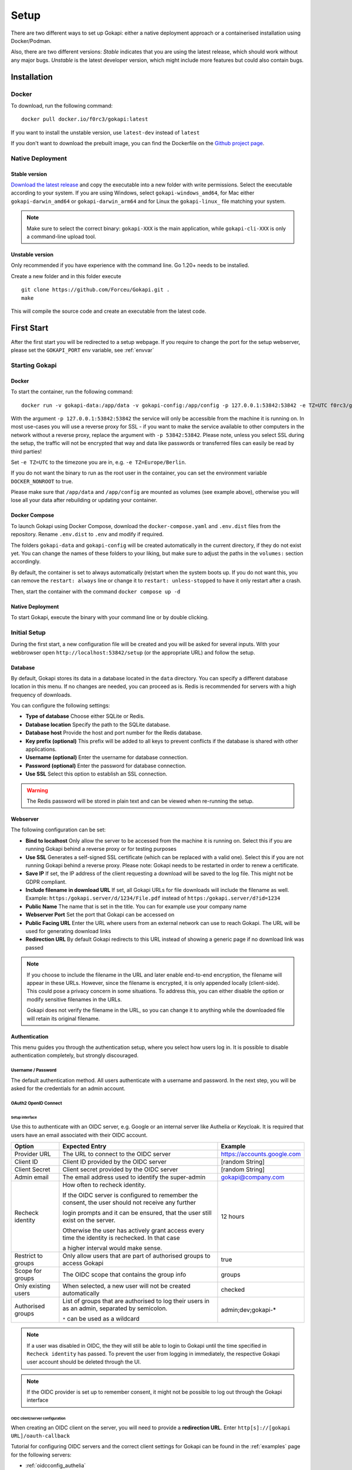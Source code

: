 .. _setup:

=====
Setup
=====

There are two different ways to set up Gokapi: either a native deployment approach or a containerised installation using Docker/Podman.

Also, there are two different versions: *Stable* indicates that you are using the latest release, which should work without any major bugs. *Unstable* is the latest developer version, which might include more features but could also contain bugs.


**************
Installation
**************


Docker
^^^^^^^

To download, run the following command:
::

  docker pull docker.io/f0rc3/gokapi:latest

If you want to install the unstable version, use ``latest-dev`` instead of ``latest``

If you don't want to download the prebuilt image, you can find the Dockerfile on the `Github project page <https://github.com/Forceu/gokapi>`_. 





Native Deployment
^^^^^^^^^^^^^^^^^^

Stable version
"""""""""""""""""
`Download the latest release <https://github.com/Forceu/gokapi/releases/latest>`_ and copy the executable into a new folder with write permissions. Select the executable according to your system. If you are using Windows, select ``gokapi-windows_amd64``, for Mac either ``gokapi-darwin_amd64`` or ``gokapi-darwin_arm64`` and for Linux the ``gokapi-linux_`` file matching your system.


.. note::

  Make sure to select the correct binary: ``gokapi-XXX`` is the main application, while ``gokapi-cli-XXX`` is only a command-line upload tool.

Unstable version
"""""""""""""""""

Only recommended if you have experience with the command line. Go 1.20+ needs to be installed.

Create a new folder and in this folder execute 
::

 git clone https://github.com/Forceu/Gokapi.git .
 make

This will compile the source code and create an executable from the latest code.

**************
First Start
**************

After the first start you will be redirected to a setup webpage. If you require to change the port for the setup webserver, please set the ``GOKAPI_PORT`` env variable, see :ref:`envvar`


Starting Gokapi
^^^^^^^^^^^^^^^^


Docker
""""""""""

To start the container, run the following command: ::

 docker run -v gokapi-data:/app/data -v gokapi-config:/app/config -p 127.0.0.1:53842:53842 -e TZ=UTC f0rc3/gokapi:latest

With the argument ``-p 127.0.0.1:53842:53842`` the service will only be accessible from the machine it is running on. In most use-cases you will use a reverse proxy for SSL - if you want to make the service available to other computers in the network without a reverse proxy, replace the argument with ``-p 53842:53842``. Please note, unless you select SSL during the setup, the traffic will not be encrypted that way and data like passwords or transferred files can easily be read by third parties!

Set ``-e TZ=UTC`` to the timezone you are in, e.g. ``-e TZ=Europe/Berlin``.

If you do not want the binary to run as the root user in the container, you can set the environment variable ``DOCKER_NONROOT`` to true.

Please make sure that ``/app/data`` and ``/app/config`` are mounted as volumes (see example above), otherwise you will lose all your data after rebuilding or updating your container.

Docker Compose
""""""""""""""""

To launch Gokapi using Docker Compose, download the ``docker-compose.yaml`` and ``.env.dist`` files from the repository. Rename ``.env.dist`` to ``.env`` and modify if required.

The folders ``gokapi-data`` and ``gokapi-config`` will be created automatically in the current directory, if they do not exist yet. You can change the names of these folders to your liking, but make sure to adjust the paths in the ``volumes:`` section accordingly.

By default, the container is set to always automatically (re)start when the system boots up. If you do not want this, you can remove the ``restart: always`` line or change it to ``restart: unless-stopped`` to have it only restart after a crash.

Then, start the container with the command ``docker compose up -d``

Native Deployment
""""""""""""""""""

To start Gokapi, execute the binary with your command line or by double clicking.



Initial Setup
^^^^^^^^^^^^^^^

During the first start, a new configuration file will be created and you will be asked for several inputs. With your webbrowser open ``http://localhost:53842/setup`` (or the appropriate URL) and follow the setup.



Database
""""""""""""""
By default, Gokapi stores its data in a database located in the ``data`` directory. You can specify a different database location in this menu. If no changes are needed, you can proceed as is. Redis is recommended for servers with a high frequency of downloads.

You can configure the following settings:

-  **Type of database** Choose either SQLite or Redis.
-  **Database location** Specify the path to the SQLite database.
-  **Database host** Provide the host and port number for the Redis database.
-  **Key prefix (optional)** This prefix will be added to all keys to prevent conflicts if the database is shared with other applications.
-  **Username (optional)** Enter the username for database connection.
-  **Password (optional)** Enter the password for database connection.
-  **Use SSL** Select this option to establish an SSL connection.

.. warning::
   The Redis password will be stored in plain text and can be viewed when re-running the setup.

Webserver
""""""""""""""

The following configuration can be set:

-  **Bind to localhost** Only allow the server to be accessed from the machine it is running on. Select this if you are running Gokapi behind a reverse proxy or for testing purposes
-  **Use SSL** Generates a self-signed SSL certificate (which can be replaced with a valid one). Select this if you are not running Gokapi behind a reverse proxy. Please note: Gokapi needs to be restarted in order to renew a certificate.
-  **Save IP** If set, the IP address of the client requesting a download will be saved to the log file. This might not be GDPR compliant.
-  **Include filename in download URL** If set, all Gokapi URLs for file downloads will include the filename as well. Example: ``https:/gokapi.server/d/1234/File.pdf`` instead of ``https:/gokapi.server/d?id=1234``
-  **Public Name** The name that is set in the title. You can for example use your company name
-  **Webserver Port** Set the port that Gokapi can be accessed on
-  **Public Facing URL** Enter the URL where users from an external network can use to reach Gokapi. The URL will be used for generating download links
-  **Redirection URL**  By default Gokapi redirects to this URL instead of showing a generic page if no download link was passed


.. note::
   If you choose to include the filename in the URL and later enable end-to-end encryption, the filename will appear in these URLs. However, since the filename is encrypted, it is only appended locally (client-side). This could pose a privacy concern in some situations. To address this, you can either disable the option or modify sensitive filenames in the URLs.
   
   Gokapi does not verify the filename in the URL, so you can change it to anything while the downloaded file will retain its original filename.



Authentication
""""""""""""""

This menu guides you through the authentication setup, where you select how users log in. It is possible to disable authentication completely, but strongly discouraged.


Username / Password 
*********************

The default authentication method. All users authenticate with a username and password. In the next step, you will be asked for the credentials for an admin account.


OAuth2 OpenID Connect
************************

Setup interface
========================

Use this to authenticate with an OIDC server, e.g. Google or an internal server like Authelia or Keycloak. It is required that users have an email associated with their OIDC account.

+---------------------+---------------------------------------------------------------------------------------------------+-----------------------------------------+
| Option              | Expected Entry                                                                                    | Example                                 |
+=====================+===================================================================================================+=========================================+
| Provider URL        | The URL to connect to the OIDC server                                                             | https://accounts.google.com             |
+---------------------+---------------------------------------------------------------------------------------------------+-----------------------------------------+
| Client ID           | Client ID provided by the OIDC server                                                             | [random String]                         |
+---------------------+---------------------------------------------------------------------------------------------------+-----------------------------------------+
| Client Secret       | Client secret provided by the OIDC server                                                         | [random String]                         |
+---------------------+---------------------------------------------------------------------------------------------------+-----------------------------------------+
| Admin email         | The email address used to identify the super-admin                                                | gokapi@company.com                      |
+---------------------+---------------------------------------------------------------------------------------------------+-----------------------------------------+
| Recheck identity    | How often to recheck identity.                                                                    | 12 hours                                |
|                     |                                                                                                   |                                         |
|                     | If the OIDC server is configured to remember the consent, the user should not receive any further |                                         |
|                     |                                                                                                   |                                         |
|                     | login prompts and it can be ensured, that the user still exist on the server.                     |                                         |
|                     |                                                                                                   |                                         |
|                     | Otherwise the user has actively grant access every time the identity is rechecked. In that case   |                                         |
|                     |                                                                                                   |                                         |
|                     | a higher interval would make sense.                                                               |                                         |
+---------------------+---------------------------------------------------------------------------------------------------+-----------------------------------------+
| Restrict to groups  | Only allow users that are part of authorised groups to access Gokapi                              | true                                    |
+---------------------+---------------------------------------------------------------------------------------------------+-----------------------------------------+
| Scope for groups    | The OIDC scope that contains the group info                                                       | groups                                  |
+---------------------+---------------------------------------------------------------------------------------------------+-----------------------------------------+
| Only existing users | When selected, a new user will not be created automatically                                       | checked                                 |
+---------------------+---------------------------------------------------------------------------------------------------+-----------------------------------------+
| Authorised groups   | List of groups that are authorised to log their users in as an admin, separated by semicolon.     | admin;dev;gokapi-\*                     |
|                     |                                                                                                   |                                         |
|                     | ``*`` can be used as a wildcard                                                                   |                                         |
+---------------------+---------------------------------------------------------------------------------------------------+-----------------------------------------+


.. note::
   If a user was disabled in OIDC, the they will still be able to login to Gokapi until the time specified in ``Recheck identity`` has passed. To prevent the user from
   logging in immediately, the respective Gokapi user account should be deleted through the UI.
   
   
.. note::
   If the OIDC provider is set up to remember consent, it might not be possible to log out through the Gokapi interface
   
   


OIDC client/server configuration
=======================================

When creating an OIDC client on the server, you will need to provide a **redirection URL**. Enter ``http[s]://[gokapi URL]/oauth-callback``

Tutorial for configuring OIDC servers and the correct client settings for Gokapi can be found in the :ref:`examples` page for the following servers:

* :ref:`oidcconfig_authelia`
* :ref:`oidcconfig_keycloak`
* :ref:`oidcconfig_google`
* :ref:`oidcconfig_entra`


Header Authentication
************************

Only use this if you are running Gokapi behind a reverse proxy that is capable of authenticating users, e.g. by using Authelia or Authentik. Keycloak does apparently not support this feature.

Enter the key of the header that returns the username. For Authelia this would be ``Remote-User`` and for Authentik ``X-authentik-username``.
Enter the username for the admin in the respective field. If ``Only allow already existing users to log in``, new users will not be able to use Gokapi until an account was created through the UI.


Disabled / Access Restriction
*************************************

Only use this if you are running Gokapi behind a reverse proxy that is capable of authenticating users, e.g. by using Authelia or Authentik.

This option disables Gokapis internal authentication completely, except for API calls. The following URLs need to be restricted by the reverse proxy:

- ``/admin``
- ``/apiKeys``
- ``/changePassword``
- ``/e2eSetup``
- ``/logs``
- ``/uploadChunk``
- ``/uploadStatus``
- ``/users``

.. warning::
   This option has potential to be *very* dangerous, only proceed if you know what you are doing!



Storage
""""""""""""""

Here you can choose where uploaded files shall be stored. If you select cloud storage, you have the option to always store image files to the local storage. That way you can use encryption for cloudstorage, but also have hotlink support. 

If using cloud storage, by default Gokapi creates a pre-signed download link for files to be downloaded (basically a URL that can only be used for a very short time). If your storage is not accessible from the internet or if you prefer to not expose any cloud storage URLs, you can choose to proxy the downloads. That way Gokapi downloads them and passes them to the user through the Gokapi service.

Local Storage
*********************

Stores files locally in the subdirectory ``data`` by default.


.. _cloudstorage:

Cloudstorage
*********************

.. note::
   Files will be stored in plain-text, if no encryption is selected later on in the setup

Stores files remotely on an S3 compatible server, e.g. Amazon AWS S3 or Backblaze B2.


It is highly recommended to create a new bucket for Gokapi and set it to "private", so that no file can be downloaded externally. For each download request Gokapi will create a public URL that is only valid for a couple of seconds, so that the file can be downloaded from the external server directly instead of routing it through the local server.

You then need to create an app key with read-/write-access to this bucket. If you are planning to use the encryption feature, make sure to set the bucket's CORS rules to allow access from the Gokapi URL.

The following data needs to be provided:


+-----------+-----------------------------------------------+-----------------------+-----------------------------------+
| Key       | Description                                   | Required              | Example                           |
+===========+===============================================+=======================+===================================+
| Bucket    | Name of the bucket in use                     | yes                   | gokapi                            |
+-----------+-----------------------------------------------+-----------------------+-----------------------------------+
| Region    | Name of the region                            | yes                   | eu-central-1                      |
+-----------+-----------------------------------------------+-----------------------+-----------------------------------+
| KeyId     | Name of the API key                           | yes                   | keyname123456789                  |
+-----------+-----------------------------------------------+-----------------------+-----------------------------------+
| KeySecret | Value of the API key secret                   | yes                   | verysecret123                     |
+-----------+-----------------------------------------------+-----------------------+-----------------------------------+
| Endpoint  | Endpoint to use. Leave blank if using AWS S3. | only for Backblaze B2 | s3.eu-central-001.backblazeb2.com |
+-----------+-----------------------------------------------+-----------------------+-----------------------------------+

Encryption
""""""""""""""

.. warning::
   Encryption has not been audited.

There are three different encryption levels, level 1 encrypts only local files and level 2 encrypts local and files stored on cloud storage (e.g. AWS S3). Decryption of files on remote storage is done client-side, for which a 2MB library needs to be downloaded on first visit. End-to-End encryption (level 3) encrypts the files client-side, therefore even if the Gokapi server has been compromised, no data should leak to the attacker. If the decryption is done client-side, the download on mobile devices may be significantly slower.

There are some drawbacks of using encryption:

+------------------------------+---------------+---------------------------------+---------------------------------+-------------------------+
|                              | No Encryption | Level 1 Local                   | Level 2 Full                    | Level 3 End-to-End      |
+==============================+===============+=================================+=================================+=========================+
| File Encryption              | None          | Only local files                | Local and cloud storage         | Local and cloud storage |
+------------------------------+---------------+---------------------------------+---------------------------------+-------------------------+
| Hotlink Support              | Yes           | Yes                             | Only local files                | No                      |
+------------------------------+---------------+---------------------------------+---------------------------------+-------------------------+
| Download Progress Indication | Yes           | Only cloud storage              | No                              | No                      |
+------------------------------+---------------+---------------------------------+---------------------------------+-------------------------+
| Download Speed               | Full          | Might be slower for local files | Slower for remote files,        | Slower for all files    |
|                              |               |                                 | might be slower for local files |                         |
+------------------------------+---------------+---------------------------------+---------------------------------+-------------------------+

You can choose to store the key in the configuration file, which is preferred if access by other parties to your configuration file is unlikely.

If you are concerned that the configuration file can be read, you can also choose to enter a master password on startup. This needs to be entered in the command line however and Gokapi will not be able to start without it.

.. note::
   If you re-run the setup and enable encryption, unencrypted files will stay unencrypted. If you change any configuration related to encryption, all already encrypted files will be deleted.

************************
Changing Configuration
************************

To change any settings set in the initial setup (e.g. your password or storage location), run Gokapi with the parameter ``--reconfigure`` and follow the instructions. A random username and password will be generated and displayed in the program output to access the configuration webpage, as all entered information can be read in plain text (except the user password).

If you are using Docker, shut down the running instance and create a new temporary container with the following command: ::

 docker run --rm -p 127.0.0.1:53842:53842 -v gokapi-data:/app/data -v gokapi-config:/app/config  f0rc3/gokapi:latest /app/run.sh --reconfigure
 
.. note::
   After completing the setup, all users will be logged out


.. note::
   If you are using Docker, make sure to stop the temporary container and to restart the original one after the setup is complete


**********************************
Reverse Proxy
**********************************

It is highly recommended to run Gokapi behind a reverse proxy. Make sure to select a high timeout (recommended: 300 seconds) and increase the allowed body size.

An example for Nginx can be found here: :ref:`nginx_config`


**********************************
Installing a systemd service
**********************************

.. warning::
   Only install Gokapi as a service *after* running it manually first and completing the setup steps under the `Initial Setup section <#initial-setup>`_.

.. note::
   This feature is currently only supported on UNIX-like systems that use systemd, for unsupported systems an error message will be shown. 

If you want to run Gokapi as a background service that starts on boot, you can use the following command:
::

  sudo ./gokapi --install-service

If you decide later to uninstall the service, you can use the following command:
::

  sudo ./gokapi --uninstall-service

By using either of these commands, all other command line flags will be ignored. Gokapi will try to determine the username of the user that invoked sudo, make sure that it is the correct user. It will not allow the service to be run as the root user.





